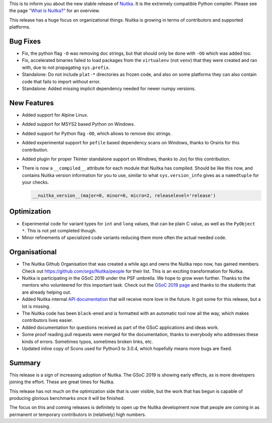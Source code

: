 This is to inform you about the new stable release of `Nuitka <http://nuitka.net>`_. It is the extremely compatible Python compiler. Please see the page `"What is Nuitka?" </pages/overview.html>`_ for an overview.

This release has a huge focus on organizational things. Nuitka is growing in
terms of contributors and supported platforms.

Bug Fixes
---------

- Fix, the python flag ``-O`` was removing doc strings, but that should only
  be done with ``-OO`` which was added too.

- Fix, accelerated binaries failed to load packages from the ``virtualenv``
  (not ``venv``) that they were created and ran with, due to not propagating
  ``sys.prefix``.

- Standalone: Do not include ``plat-*`` directories as frozen code, and also
  on some platforms they can also contain code that fails to import without
  error.

- Standalone: Added missing implicit dependency needed for newer numpy versions.

New Features
------------

- Added support for Alpine Linux.

- Added support for MSYS2 based Python on Windows.

- Added support for Python flag ``-OO``, which allows to remove doc strings.

- Added experimental support for ``pefile`` based dependency scans on Windows,
  thanks to Orsiris for this contribution.

- Added plugin for proper Tkinter standalone support on Windows, thanks to
  Jorj for this contribution.

- There is now a ``__compiled__`` attribute for each module that Nuitka has
  compiled. Should be like this now, and contains Nuitka version information
  for you to use, similar to what ``sys.version_info`` gives as a ``namedtuple``
  for your checks.

  .. code-block:: python

    __nuitka_version__(major=0, minor=6, micro=2, releaselevel='release')

Optimization
------------

- Experimental code  for variant types for ``int`` and ``long`` values,
  that can be plain C value, as well as the ``PyObject *``. This is not
  yet completed though.

- Minor refinements of specialized code variants reducing them more often
  the actual needed code.

Organisational
--------------

- The Nuitka Github Organisation that was created a while ago and owns the
  Nuitka repo now, has gained members. Check out https://github.com/orgs/Nuitka/people
  for their list. This is an exciting transformation for Nuitka.

- Nuitka is participating in the GSoC 2019 under the PSF umbrella. We hope to
  grow even further. Thanks to the mentors who volunteered for this important
  task. Check out the
  `GSoC 2019 page <http://nuitka.net/pages/gsoc2019.html#mentors>`__ and thanks
  to the students that are already helping out.

- Added Nuitka internal `API documentation <http://nuitka.net/apidoc>`__ that
  will receive more love in the future. It got some for this release, but a
  lot is missing.

- The Nuitka code has been ``black``-ened and is formatted with an automatic
  tool now all the way, which makes contributors lives easier.

- Added documentation for questions received as part of the GSoC applications
  and ideas work.

- Some proof reading pull requests were merged for the documentation, thanks
  to everybody who addresses these kinds of errors. Sometimes typos, sometimes
  broken links, etc.

- Updated inline copy of Scons used for Python3 to 3.0.4, which hopefully means
  more bugs are fixed.

Summary
-------

This release is a sign of increasing adoption of Nuitka. The GSoC 2019 is
showing early effects, as is more developers joining the effort. These are
great times for Nuitka.

This release has not much on the optimization side that is user visible, but
the work that has begun is capable of producing glorious benchmarks once it
will be finished.

The focus on this and coming releases is definitely to open up the Nuitka
development now that people are coming in as permanent or temporary
contributors in (relatively) high numbers.
